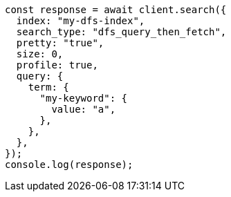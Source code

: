 // This file is autogenerated, DO NOT EDIT
// Use `node scripts/generate-docs-examples.js` to generate the docs examples

[source, js]
----
const response = await client.search({
  index: "my-dfs-index",
  search_type: "dfs_query_then_fetch",
  pretty: "true",
  size: 0,
  profile: true,
  query: {
    term: {
      "my-keyword": {
        value: "a",
      },
    },
  },
});
console.log(response);
----
